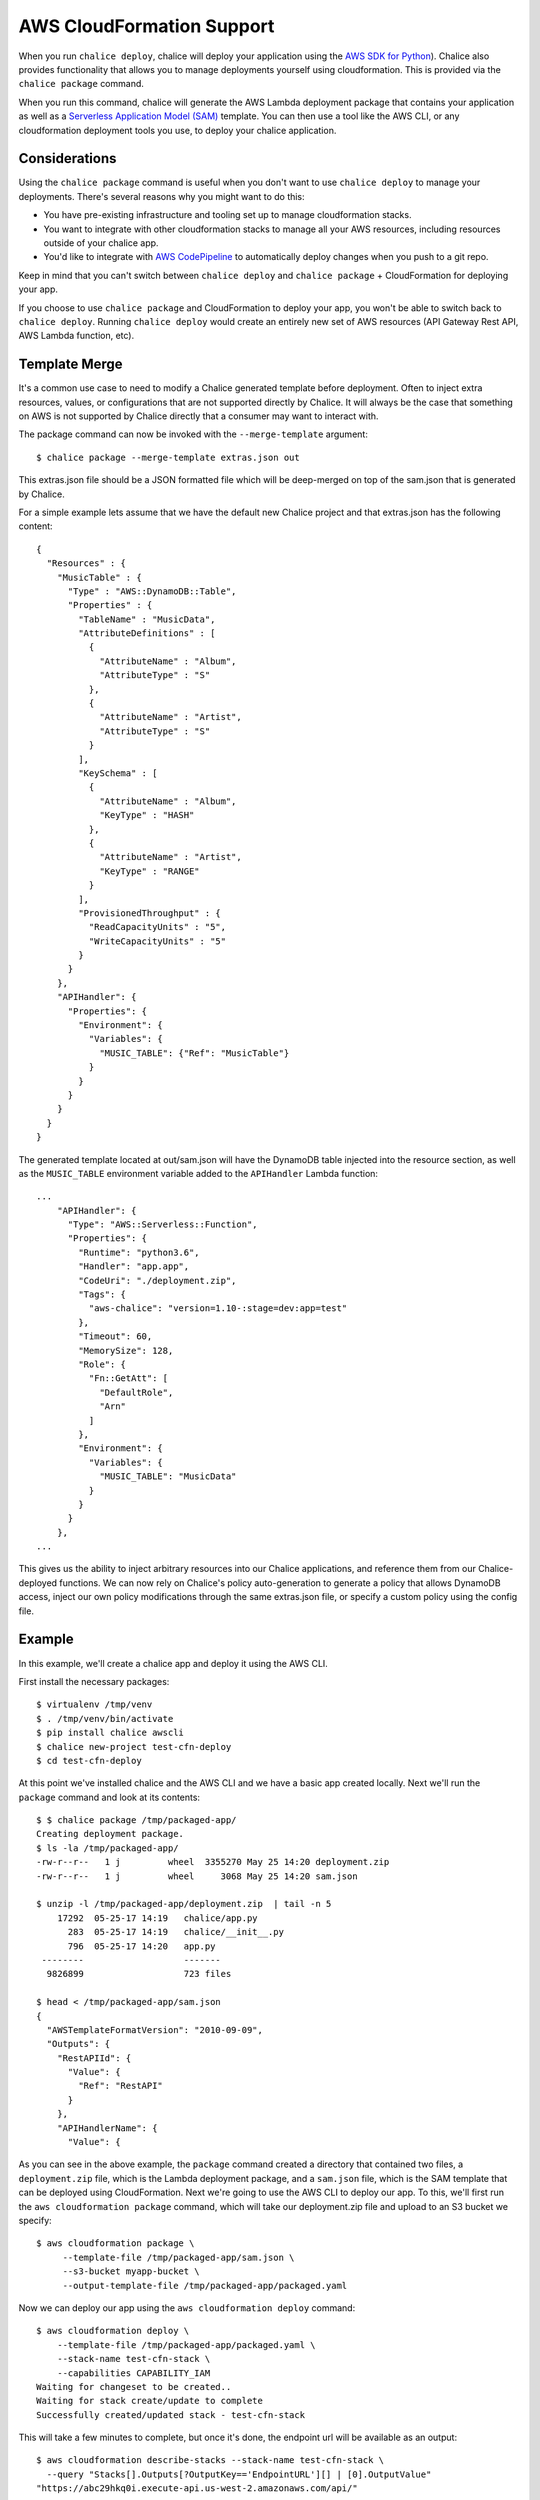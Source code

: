 AWS CloudFormation Support
==========================

When you run ``chalice deploy``, chalice will deploy your application using the
`AWS SDK for Python <http://boto3.readthedocs.io/en/docs/>`__).  Chalice also
provides functionality that allows you to manage deployments yourself using
cloudformation.  This is provided via the ``chalice package`` command.

When you run this command, chalice will generate the AWS Lambda deployment
package that contains your application as well as a `Serverless Application
Model (SAM) <https://github.com/awslabs/serverless-application-model>`__
template.  You can then use a tool like the AWS CLI, or any cloudformation
deployment tools you use, to deploy your chalice application.

Considerations
--------------

Using the ``chalice package`` command is useful when you don't want to
use ``chalice deploy`` to manage your deployments.  There's several reasons
why you might want to do this:

* You have pre-existing infrastructure and tooling set up to manage
  cloudformation stacks.
* You want to integrate with other cloudformation stacks to manage
  all your AWS resources, including resources outside of your chalice
  app.
* You'd like to integrate with `AWS CodePipeline
  <https://aws.amazon.com/codepipeline/>`__ to automatically deploy
  changes when you push to a git repo.

Keep in mind that you can't switch between ``chalice deploy`` and
``chalice package`` + CloudFormation for deploying your app.

If you choose to use ``chalice package`` and CloudFormation to deploy
your app, you won't be able to switch back to ``chalice deploy``.
Running ``chalice deploy`` would create an entirely new set of AWS
resources (API Gateway Rest API, AWS Lambda function, etc).

Template Merge
--------------

It's a common use case to need to modify a Chalice generated template
before deployment. Often to inject extra resources, values, or
configurations that are not supported directly by Chalice. It will
always be the case that something on AWS is not supported by Chalice
directly that a consumer may want to interact with.

The package command can now be invoked with the ``--merge-template`` argument::

  $ chalice package --merge-template extras.json out

This extras.json file should be a JSON formatted file which will be
deep-merged on top of the sam.json that is generated by Chalice.

For a simple example lets assume that we have the default new Chalice
project and that extras.json has the following content::

    {
      "Resources" : {
        "MusicTable" : {
          "Type" : "AWS::DynamoDB::Table",
          "Properties" : {
            "TableName" : "MusicData",
            "AttributeDefinitions" : [
              {
                "AttributeName" : "Album",
                "AttributeType" : "S"
              },
              {
                "AttributeName" : "Artist",
                "AttributeType" : "S"
              }
            ],
            "KeySchema" : [
              {
                "AttributeName" : "Album",
                "KeyType" : "HASH"
              },
              {
                "AttributeName" : "Artist",
                "KeyType" : "RANGE"
              }
            ],
            "ProvisionedThroughput" : {
              "ReadCapacityUnits" : "5",
              "WriteCapacityUnits" : "5"
            }
          }
        },
        "APIHandler": {
          "Properties": {
            "Environment": {
              "Variables": {
                "MUSIC_TABLE": {"Ref": "MusicTable"}
              }
            }
          }
        }
      }
    }


The generated template located at out/sam.json will have the DynamoDB table
injected into the resource section, as well as the ``MUSIC_TABLE`` environment
variable added to the ``APIHandler`` Lambda function::

    ...
        "APIHandler": {
          "Type": "AWS::Serverless::Function",
          "Properties": {
            "Runtime": "python3.6",
            "Handler": "app.app",
            "CodeUri": "./deployment.zip",
            "Tags": {
              "aws-chalice": "version=1.10-:stage=dev:app=test"
            },
            "Timeout": 60,
            "MemorySize": 128,
            "Role": {
              "Fn::GetAtt": [
                "DefaultRole",
                "Arn"
              ]
            },
            "Environment": {
              "Variables": {
                "MUSIC_TABLE": "MusicData"
              }
            }
          }
        },
    ...

This gives us the ability to inject arbitrary resources into our Chalice
applications, and reference them from our Chalice-deployed functions. We can
now rely on Chalice's policy auto-generation to generate a policy that allows
DynamoDB access, inject our own policy modifications through the same
extras.json file, or specify a custom policy using the config file.


Example
-------

In this example, we'll create a chalice app and deploy it using
the AWS CLI.

First install the necessary packages::

    $ virtualenv /tmp/venv
    $ . /tmp/venv/bin/activate
    $ pip install chalice awscli
    $ chalice new-project test-cfn-deploy
    $ cd test-cfn-deploy

At this point we've installed chalice and the AWS CLI and we have
a basic app created locally.  Next we'll run the ``package`` command
and look at its contents::

    $ $ chalice package /tmp/packaged-app/
    Creating deployment package.
    $ ls -la /tmp/packaged-app/
    -rw-r--r--   1 j         wheel  3355270 May 25 14:20 deployment.zip
    -rw-r--r--   1 j         wheel     3068 May 25 14:20 sam.json

    $ unzip -l /tmp/packaged-app/deployment.zip  | tail -n 5
        17292  05-25-17 14:19   chalice/app.py
          283  05-25-17 14:19   chalice/__init__.py
          796  05-25-17 14:20   app.py
     --------                   -------
      9826899                   723 files

    $ head < /tmp/packaged-app/sam.json
    {
      "AWSTemplateFormatVersion": "2010-09-09",
      "Outputs": {
        "RestAPIId": {
          "Value": {
            "Ref": "RestAPI"
          }
        },
        "APIHandlerName": {
          "Value": {

As you can see in the above example, the ``package`` command created a
directory that contained two files, a ``deployment.zip`` file, which is the
Lambda deployment package, and a ``sam.json`` file, which is the SAM template
that can be deployed using CloudFormation.  Next we're going to use the AWS CLI
to deploy our app.  To this, we'll first run the ``aws cloudformation package``
command, which will take our deployment.zip file and upload to an S3 bucket
we specify::

    $ aws cloudformation package \
         --template-file /tmp/packaged-app/sam.json \
         --s3-bucket myapp-bucket \
         --output-template-file /tmp/packaged-app/packaged.yaml

Now we can deploy our app using the ``aws cloudformation deploy`` command::

    $ aws cloudformation deploy \
        --template-file /tmp/packaged-app/packaged.yaml \
        --stack-name test-cfn-stack \
        --capabilities CAPABILITY_IAM
    Waiting for changeset to be created..
    Waiting for stack create/update to complete
    Successfully created/updated stack - test-cfn-stack

This will take a few minutes to complete, but once it's done, the endpoint url
will be available as an output::

    $ aws cloudformation describe-stacks --stack-name test-cfn-stack \
      --query "Stacks[].Outputs[?OutputKey=='EndpointURL'][] | [0].OutputValue"
    "https://abc29hkq0i.execute-api.us-west-2.amazonaws.com/api/"

    $ http "https://abc29hkq0i.execute-api.us-west-2.amazonaws.com/api/"
    HTTP/1.1 200 OK
    Connection: keep-alive
    Content-Length: 18
    Content-Type: application/json
    ...

    {
        "hello": "world"
    }
